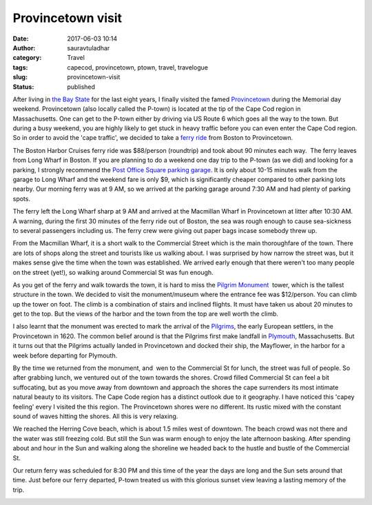 Provincetown visit
##################
:date: 2017-06-03 10:14
:author: sauravtuladhar
:category: Travel
:tags: capecod, provincetown, ptown, travel, travelogue
:slug: provincetown-visit
:status: published

.. image:: https://sauravtuladhar.files.wordpress.com/2017/06/img_0731-e1496499340108.jpg
   :alt: Provincetown harbor from the High Pole Hill
   :class: alignnone size-full wp-image-437

After living in `the Bay State <https://en.wikipedia.org/w/index.php?title=The_Bay_State>`__ for the last eight years, I finally visited the famed `Provincetown <https://en.wikipedia.org/wiki/Provincetown,_Massachusetts>`__ during the Memorial day weekend. Provincetown (also locally called the P-town) is located at the tip of the Cape Cod region in Massachusetts. One can get to the P-town either by driving via US Route 6 which goes all the way to the town. But during a busy weekend, you are highly likely to get stuck in heavy traffic before you can even enter the Cape Cod region. So in order to avoid the 'cape traffic', we decided to take a `ferry ride <http://www.bostonharborcruises.com/provincetown-ferry/>`__ from Boston to Provincetown.

The Boston Harbor Cruises ferry ride was $88/person (roundtrip) and took about 90 minutes each way.  The ferry leaves from Long Wharf in Boston. If you are planning to do a weekend one day trip to the P-town (as we did) and looking for a parking, I strongly recommend the `Post Office Square parking garage <http://www.posquare.com>`__. It is only about 10-15 minutes walk from the garage to Long Wharf and the weekend fare is only $9, which is significantly cheaper compared to other parking lots nearby. Our morning ferry was at 9 AM, so we arrived at the parking garage around 7:30 AM and had plenty of parking spots.

.. image:: https://sauravtuladhar.files.wordpress.com/2017/06/img_0728.jpg
   :alt: Provincetown engraving
   :class: alignnone size-full wp-image-407

The ferry left the Long Wharf sharp at 9 AM and arrived at the Macmillan Wharf in Provincetown at litter after 10:30 AM. A warning, during the first 30 minutes of the ferry ride out of Boston, the sea was rough enough to cause sea-sickness to several passengers including us. The ferry crew were giving out paper bags incase somebody threw up.

From the Macmillan Wharf, it is a short walk to the Commercial Street which is the main thoroughfare of the town. There are lots of shops along the street and tourists like us walking about. I was surprised by how narrow the street was, but it makes sense give the time when the town was established. We arrived early enough that there weren't too many people on the street (yet!), so walking around Commercial St was fun enough.

As you get of the ferry and walk towards the town, it is hard to miss the `Pilgrim Monument  <http://www.pilgrim-monument.org>`__ tower, which is the tallest structure in the town. We decided to visit the monument/museum where the entrance fee was $12/person. You can climb up the tower on foot. The climb is a combination of stairs and inclined flights. It must have taken us about 20 minutes to get to the top. But the views of the harbor and the town from the top are well worth the climb.

I also learnt that the monument was erected to mark the arrival of the `Pilgrims <https://en.wikipedia.org/wiki/Pilgrims_(Plymouth_Colony)>`__, the early European settlers, in the Provincetown in 1620. The common belief around is that the Pilgrims first make landfall in `Plymouth <https://en.wikipedia.org/wiki/Plymouth,_Massachusetts>`__, Massachusetts. But it turns out that the Pilgrims actually landed in Provincetown and docked their ship, the Mayflower, in the harbor for a week before departing for Plymouth.

.. image:: https://sauravtuladhar.files.wordpress.com/2017/06/img_0733.jpg
   :alt: Pilgrims Monument
   :class: alignnone size-full wp-image-422

By the time we returned from the monument, and  wen to the Commercial St for lunch, the street was full of people. So after grabbing lunch, we ventured out of the town towards the shores. Crowd filled Commercial St can feel a bit suffocating, but as you move away from downtown and approach the shores the cape surrenders its most intimate natural beauty to its visitors. The Cape Code region has a distinct outlook due to it geography. I have noticed this 'capey feeling' every I visited the this region. The Provincetown shores were no different. Its rustic mixed with the constant sound of waves hitting the shores. All this is very relaxing.

.. image:: https://sauravtuladhar.files.wordpress.com/2017/06/img_0758.jpg
   :alt: Quintessential cape
   :class: alignnone size-full wp-image-416

We reached the Herring Cove beach, which is about 1.5 miles west of downtown. The beach crowd was not there and the water was still freezing cold. But still the Sun was warm enough to enjoy the late afternoon basking. After spending about and hour in the Sun and walking along the shoreline we headed back to the hustle and bustle of the Commercial St.

.. image:: https://sauravtuladhar.files.wordpress.com/2017/06/img_0785.jpg
   :alt: Herring Cove Beach
   :class: alignnone size-full wp-image-418

Our return ferry was scheduled for 8:30 PM and this time of the year the days are long and the Sun sets around that time. Just before our ferry departed, P-town treated us with this glorious sunset view leaving a lasting memory of the trip.

.. image:: https://sauravtuladhar.files.wordpress.com/2017/06/img_0810.jpg
   :alt: Pilgrims Monument
   :class: alignnone size-full wp-image-417
